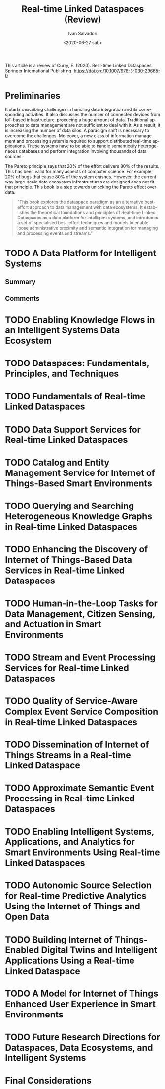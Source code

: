 #+TITLE: Real-time Linked Dataspaces (Review)
#+AUTHOR: Ivan Salvadori
#+DATE: <2020-06-27 sáb>
#+LANGUAGE: en
#+DESCRIPTION: Review
#+INFOJS_OPT: path:../../HtmlTemplate/ccReport.js
#+HTML_HEAD: <link rel="stylesheet" type="text/css" href="../../HtmlTemplate/ccReport.css" />
#+TODO: TODO(t) STARTED(s) WAITING(w) | DONE(d) CANCELED(c)

This article is a review of Curry, E. (2020). Real-time Linked Dataspaces. Springer International Publishing. https://doi.org/10.1007/978-3-030-29665-0

* Preliminaries 
It starts describing challenges in handling data integration and its corresponding activities. It also discusses the number of connected devices from IoT-based infrastructure, producing a huge amount of data. Traditional approaches to data management are not sufficient to deal with it. As a result, it is increasing the number of data silos. A paradigm shift is necessary to overcome the challenges. Moreover, a new class of information management and processing system is required to support distributed real-time applications. These systems have to be able to handle semantically heterogeneous databases and perform integration involving thousands of data sources.

The Pareto principle says that 20% of the effort delivers 80% of the results.
This has been valid for many aspects of computer science.
For example, 20% of bugs that cause 80% of the system crashes.
However, the current way large-scale data ecosystem infrastructures are designed does not fit that principle.
This book is a step towards unlocking the Pareto effect over data.

#+BEGIN_QUOTE
"This book explores the dataspace paradigm as an alternative best-effort approach
to data management with data ecosystems. 
It establishes the theoretical foundations and principles of Real-time Linked Dataspaces as a data platform for intelligent systems, and introduces a set of specialised best-effort techniques and models to enable loose administrative proximity and semantic integration for managing and processing events and streams."
#+END_QUOTE






* TODO A Data Platform for Intelligent Systems

** Summary

** Comments

* TODO Enabling Knowledge Flows in an Intelligent Systems Data Ecosystem

* TODO Dataspaces: Fundamentals, Principles, and Techniques

* TODO Fundamentals of Real-time Linked Dataspaces

* TODO Data Support Services for Real-time Linked Dataspaces

* TODO Catalog and Entity Management Service for Internet of Things-Based Smart Environments 

* TODO Querying and Searching Heterogeneous Knowledge Graphs in Real-time Linked Dataspaces

* TODO Enhancing the Discovery of Internet of Things-Based Data Services in Real-time Linked Dataspaces

* TODO Human-in-the-Loop Tasks for Data Management, Citizen Sensing, and Actuation in Smart Environments

* TODO Stream and Event Processing Services for Real-time Linked Dataspaces

* TODO Quality of Service-Aware Complex Event Service Composition in Real-time Linked Dataspaces

* TODO Dissemination of Internet of Things Streams in a Real-time Linked Dataspace

* TODO Approximate Semantic Event Processing in Real-time Linked Dataspaces

* TODO Enabling Intelligent Systems, Applications, and Analytics for Smart Environments Using Real-time Linked Dataspaces

* TODO Autonomic Source Selection for Real-time Predictive Analytics Using the Internet of Things and Open Data

* TODO Building Internet of Things-Enabled Digital Twins and Intelligent Applications Using a Real-time Linked Dataspace

* TODO A Model for Internet of Things Enhanced User Experience in Smart Environments

* TODO Future Research Directions for Dataspaces, Data Ecosystems, and Intelligent Systems


* Final Considerations
